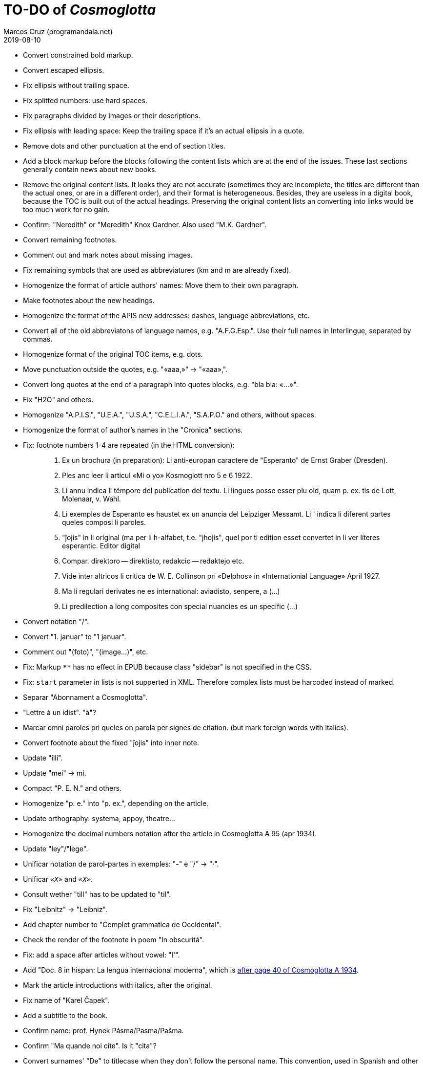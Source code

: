 = TO-DO of _Cosmoglotta_
:author: Marcos Cruz (programandala.net)
:revdate: 2019-08-10

- Convert constrained bold markup.
- Convert escaped ellipsis. 
- Fix ellipsis without trailing space.
- Fix splitted numbers: use hard spaces.
- Fix paragraphs divided by images or their descriptions.
- Fix ellipsis with leading space: Keep the trailing space if it's an
  actual ellipsis in a quote.
- Remove dots and other punctuation at the end of section titles.
- Add a block markup before the blocks following the content lists
  which are at the end of the issues. These last sections generally
  contain news about new books.
- Remove the original content lists. It looks they are not accurate
  (sometimes they are incomplete, the titles are different than the
  actual ones, or are in a different order), and their format is
  heterogeneous. Besides, they are useless in a digital book, because
  the TOC is built out of the actual headings. Preserving the original
  content lists an converting into links would be too much work for no
  gain.
- Confirm: "Neredith" or "Meredith" Knox Gardner. Also used "M.K.
  Gardner".
- Convert remaining footnotes.
- Comment out and mark notes about missing images.
- Fix remaining symbols that are used as abbreviatures (km and m are
  already fixed).
- Homogenize the format of article authors' names: Move them to their
  own paragraph.
- Make footnotes about the new headings.
- Homogenize the format of the APIS new addresses: dashes, language
  abbreviations, etc.
- Convert all of the old abbreviatons of language names, e.g.
  "A.F.G.Esp.". Use their full names in Interlingue, separated by
  commas.
- Homogenize format of the original TOC items, e.g. dots.
- Move punctuation outside the quotes, e.g. "«aaa,»" -> "«aaa»,".
- Convert long quotes at the end of a paragraph into quotes blocks,
  e.g. "bla bla: «...»".
- Fix "H2O" and others.
- Homogenize "A.P.I.S.", "U.E.A.", "U.S.A.", "C.E.L.I.A.", "S.A.P.O."
  and others, without spaces.
- Homogenize the format of author's names in the "Cronica" sections.
- Fix: footnote numbers 1-4 are repeated (in the HTML conversion):
+
____

1. Ex un brochura (in preparation): Li anti-europan caractere de
   "Esperanto" de Ernst Graber (Dresden).
2. Ples anc leer li articul «Mi o yo» Kosmoglott nro 5 e 6 1922.
3. Li annu indica li témpore del publication del textu. Li lingues
   posse esser plu old, quam p. ex. tis de Lott, Molenaar, v. Wahl.
4. Li exemples de Esperanto es haustet ex un anuncia del Leipziger
   Messamt. Li ' indica li diferent partes queles composi li paroles.
1. "ĵojis" in li original (ma per li h-alfabet, t.e. "jhojis", quel
   por ti edition esset convertet in li ver líteres esperantic. Editor
   digital
2. Compar. direktoro — direktisto, redakcio — redaktejo etc.
3. Vide inter altricos li critica de W. E. Collinson pri «Delphos» in
   «Internationial Language» April 1927.
4. Ma li regulari derivates ne es international: aviadisto, senpere, a
   (...)
5. Li predilection a long composites con special nuancies es un
   specific (...)

____
- Convert notation "/".
- Convert "1. januar" to "1 januar".
- Comment out "(foto)", "(image...)", etc.
- Fix: Markup `****` has no effect in EPUB because class "sidebar"
  is not specified in the CSS.
- Fix: `start` parameter in lists is not supperted in XML. Therefore
  complex lists must be harcoded instead of marked.
- Separar "Abonnament a Cosmoglotta". 
- "Lettre à un idist". "à"?
- Marcar omni paroles pri queles on parola per signes de citation.
  (but mark foreign words with italics).
- Convert footnote about the fixed "ĵojis" into inner note.
- Update "illi".
- Update "mei" -> mi.
- Compact "P. E. N." and others.
- Homogenize "p. e." into "p. ex.", depending on the article.
- Update orthography: systema, appoy, theatre...
- Homogenize the decimal numbers notation after the article in
  Cosmoglotta A 95 (apr 1934).
- Update "ley"/"lege".
- Unificar notation de parol-partes in exemples: "-" e "/" -> "·".
- Unificar `«_X_»` and `_«X»_`.
- Consult wether "till" has to be updated to "til".
- Fix "Leibnitz" -> "Leibniz".
- Add chapter number to "Complet grammatica de Occidental".
- Check the render of the footnote in poem "In obscuritá".
- Fix: add a space after articles without vowel: "l'".
- Add "Doc. 8 in hispan: La lengua internacional moderna", which is
  http://anno.onb.ac.at/cgi-content/anno-plus?aid=e0g&datum=1934&page=52[after
  page 40 of Cosmoglotta A 1934].
- Mark the article introductions with italics, after the original.  
- Fix name of "Karel Čapek".
- Add a subtitle to the book.
- Confirm name: prof. Hynek Pásma/Pasma/Pašma.
- Confirm "Ma quande noi cite". Is it "cita"? 
- Convert surnames' "De" to titlecase when they don't follow the
  personal name. This convention, used in Spanish and other languages,
  is already used many times in Cosmoglotta. This change improves
  legibility, making clear "De" is not the ordinary preposition "de".
- Create stylesheet for `[preface]`.  

